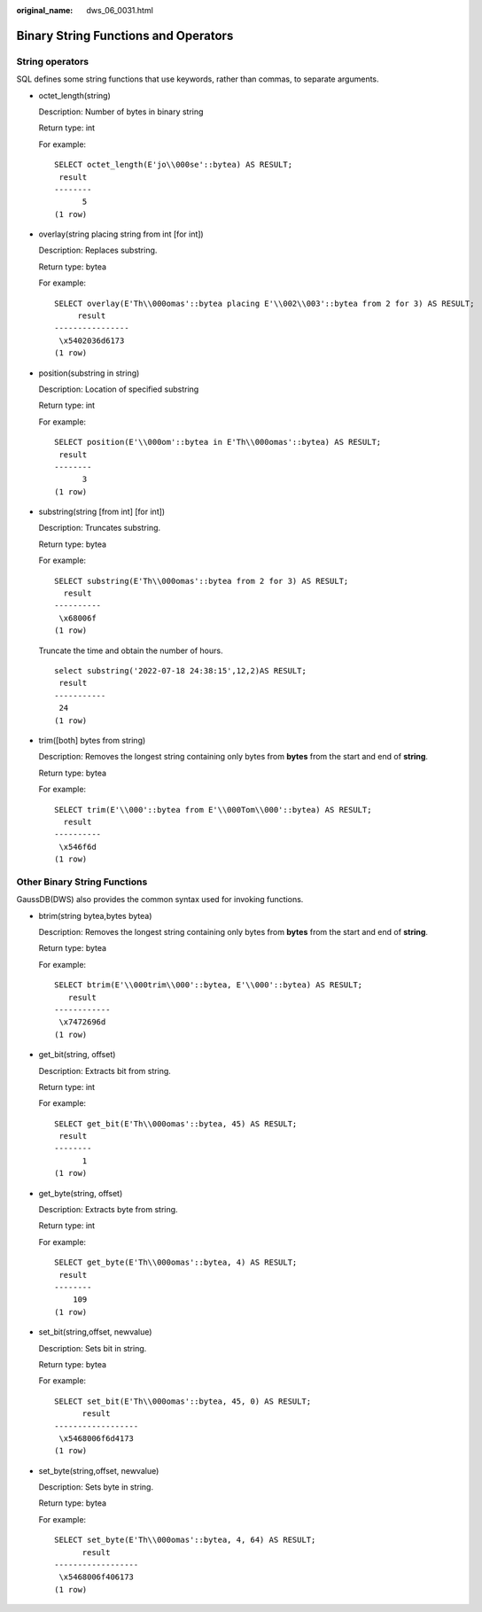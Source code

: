 :original_name: dws_06_0031.html

.. _dws_06_0031:

Binary String Functions and Operators
=====================================

String operators
----------------

SQL defines some string functions that use keywords, rather than commas, to separate arguments.

-  octet_length(string)

   Description: Number of bytes in binary string

   Return type: int

   For example:

   ::

      SELECT octet_length(E'jo\\000se'::bytea) AS RESULT;
       result
      --------
            5
      (1 row)

-  overlay(string placing string from int [for int])

   Description: Replaces substring.

   Return type: bytea

   For example:

   ::

      SELECT overlay(E'Th\\000omas'::bytea placing E'\\002\\003'::bytea from 2 for 3) AS RESULT;
           result
      ----------------
       \x5402036d6173
      (1 row)

-  position(substring in string)

   Description: Location of specified substring

   Return type: int

   For example:

   ::

      SELECT position(E'\\000om'::bytea in E'Th\\000omas'::bytea) AS RESULT;
       result
      --------
            3
      (1 row)

-  substring(string [from int] [for int])

   Description: Truncates substring.

   Return type: bytea

   For example:

   ::

      SELECT substring(E'Th\\000omas'::bytea from 2 for 3) AS RESULT;
        result
      ----------
       \x68006f
      (1 row)

   Truncate the time and obtain the number of hours.

   ::

      select substring('2022-07-18 24:38:15',12,2)AS RESULT;
       result
      -----------
       24
      (1 row)

-  trim([both] bytes from string)

   Description: Removes the longest string containing only bytes from **bytes** from the start and end of **string**.

   Return type: bytea

   For example:

   ::

      SELECT trim(E'\\000'::bytea from E'\\000Tom\\000'::bytea) AS RESULT;
        result
      ----------
       \x546f6d
      (1 row)

Other Binary String Functions
-----------------------------

GaussDB(DWS) also provides the common syntax used for invoking functions.

-  btrim(string bytea,bytes bytea)

   Description: Removes the longest string containing only bytes from **bytes** from the start and end of **string**.

   Return type: bytea

   For example:

   ::

      SELECT btrim(E'\\000trim\\000'::bytea, E'\\000'::bytea) AS RESULT;
         result
      ------------
       \x7472696d
      (1 row)

-  get_bit(string, offset)

   Description: Extracts bit from string.

   Return type: int

   For example:

   ::

      SELECT get_bit(E'Th\\000omas'::bytea, 45) AS RESULT;
       result
      --------
            1
      (1 row)

-  get_byte(string, offset)

   Description: Extracts byte from string.

   Return type: int

   For example:

   ::

      SELECT get_byte(E'Th\\000omas'::bytea, 4) AS RESULT;
       result
      --------
          109
      (1 row)

-  set_bit(string,offset, newvalue)

   Description: Sets bit in string.

   Return type: bytea

   For example:

   ::

      SELECT set_bit(E'Th\\000omas'::bytea, 45, 0) AS RESULT;
            result
      ------------------
       \x5468006f6d4173
      (1 row)

-  set_byte(string,offset, newvalue)

   Description: Sets byte in string.

   Return type: bytea

   For example:

   ::

      SELECT set_byte(E'Th\\000omas'::bytea, 4, 64) AS RESULT;
            result
      ------------------
       \x5468006f406173
      (1 row)
